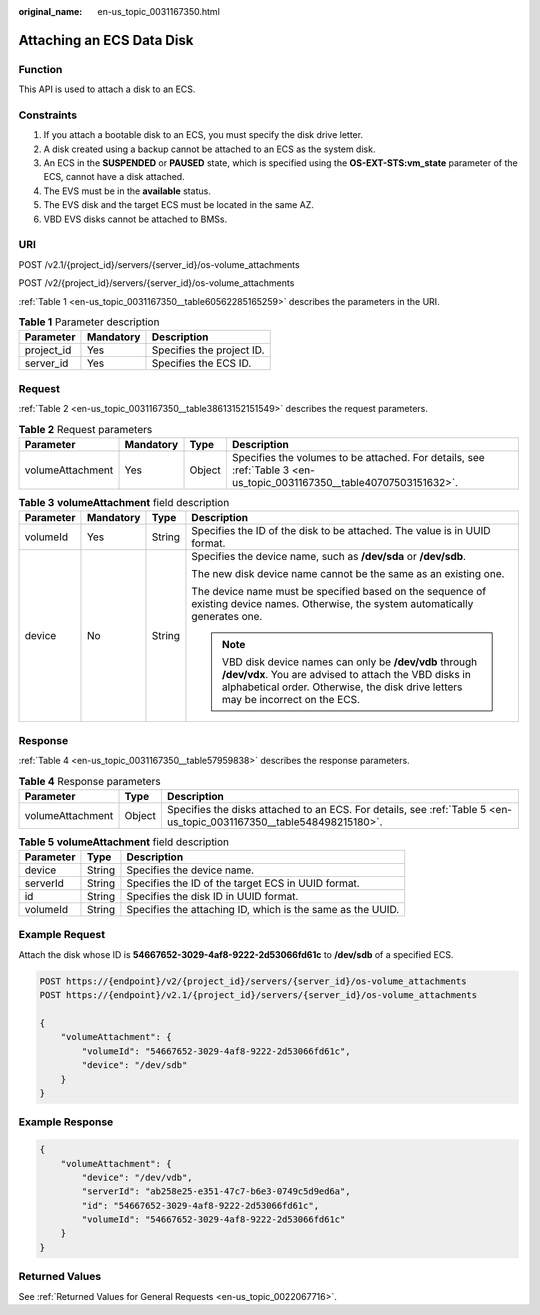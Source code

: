 :original_name: en-us_topic_0031167350.html

.. _en-us_topic_0031167350:

Attaching an ECS Data Disk
==========================

Function
--------

This API is used to attach a disk to an ECS.

Constraints
-----------

#. If you attach a bootable disk to an ECS, you must specify the disk drive letter.
#. A disk created using a backup cannot be attached to an ECS as the system disk.
#. An ECS in the **SUSPENDED** or **PAUSED** state, which is specified using the **OS-EXT-STS:vm_state** parameter of the ECS, cannot have a disk attached.
#. The EVS must be in the **available** status.
#. The EVS disk and the target ECS must be located in the same AZ.
#. VBD EVS disks cannot be attached to BMSs.

URI
---

POST /v2.1/{project_id}/servers/{server_id}/os-volume_attachments

POST /v2/{project_id}/servers/{server_id}/os-volume_attachments

:ref:`Table 1 <en-us_topic_0031167350__table60562285165259>` describes the parameters in the URI.

.. _en-us_topic_0031167350__table60562285165259:

.. table:: **Table 1** Parameter description

   ========== ========= =========================
   Parameter  Mandatory Description
   ========== ========= =========================
   project_id Yes       Specifies the project ID.
   server_id  Yes       Specifies the ECS ID.
   ========== ========= =========================

Request
-------

:ref:`Table 2 <en-us_topic_0031167350__table38613152151549>` describes the request parameters.

.. _en-us_topic_0031167350__table38613152151549:

.. table:: **Table 2** Request parameters

   +------------------+-----------+--------+----------------------------------------------------------------------------------------------------------------------+
   | Parameter        | Mandatory | Type   | Description                                                                                                          |
   +==================+===========+========+======================================================================================================================+
   | volumeAttachment | Yes       | Object | Specifies the volumes to be attached. For details, see :ref:`Table 3 <en-us_topic_0031167350__table40707503151632>`. |
   +------------------+-----------+--------+----------------------------------------------------------------------------------------------------------------------+

.. _en-us_topic_0031167350__table40707503151632:

.. table:: **Table 3** **volumeAttachment** field description

   +-----------------+-----------------+-----------------+-------------------------------------------------------------------------------------------------------------------------------------------------------------------------------------------------------+
   | Parameter       | Mandatory       | Type            | Description                                                                                                                                                                                           |
   +=================+=================+=================+=======================================================================================================================================================================================================+
   | volumeId        | Yes             | String          | Specifies the ID of the disk to be attached. The value is in UUID format.                                                                                                                             |
   +-----------------+-----------------+-----------------+-------------------------------------------------------------------------------------------------------------------------------------------------------------------------------------------------------+
   | device          | No              | String          | Specifies the device name, such as **/dev/sda** or **/dev/sdb**.                                                                                                                                      |
   |                 |                 |                 |                                                                                                                                                                                                       |
   |                 |                 |                 | The new disk device name cannot be the same as an existing one.                                                                                                                                       |
   |                 |                 |                 |                                                                                                                                                                                                       |
   |                 |                 |                 | The device name must be specified based on the sequence of existing device names. Otherwise, the system automatically generates one.                                                                  |
   |                 |                 |                 |                                                                                                                                                                                                       |
   |                 |                 |                 | .. note::                                                                                                                                                                                             |
   |                 |                 |                 |                                                                                                                                                                                                       |
   |                 |                 |                 |    VBD disk device names can only be **/dev/vdb** through **/dev/vdx**. You are advised to attach the VBD disks in alphabetical order. Otherwise, the disk drive letters may be incorrect on the ECS. |
   +-----------------+-----------------+-----------------+-------------------------------------------------------------------------------------------------------------------------------------------------------------------------------------------------------+

Response
--------

:ref:`Table 4 <en-us_topic_0031167350__table57959838>` describes the response parameters.

.. _en-us_topic_0031167350__table57959838:

.. table:: **Table 4** Response parameters

   +------------------+--------+----------------------------------------------------------------------------------------------------------------------+
   | Parameter        | Type   | Description                                                                                                          |
   +==================+========+======================================================================================================================+
   | volumeAttachment | Object | Specifies the disks attached to an ECS. For details, see :ref:`Table 5 <en-us_topic_0031167350__table548498215180>`. |
   +------------------+--------+----------------------------------------------------------------------------------------------------------------------+

.. _en-us_topic_0031167350__table548498215180:

.. table:: **Table 5** **volumeAttachment** field description

   +-----------+--------+------------------------------------------------------------+
   | Parameter | Type   | Description                                                |
   +===========+========+============================================================+
   | device    | String | Specifies the device name.                                 |
   +-----------+--------+------------------------------------------------------------+
   | serverId  | String | Specifies the ID of the target ECS in UUID format.         |
   +-----------+--------+------------------------------------------------------------+
   | id        | String | Specifies the disk ID in UUID format.                      |
   +-----------+--------+------------------------------------------------------------+
   | volumeId  | String | Specifies the attaching ID, which is the same as the UUID. |
   +-----------+--------+------------------------------------------------------------+

Example Request
---------------

Attach the disk whose ID is **54667652-3029-4af8-9222-2d53066fd61c** to **/dev/sdb** of a specified ECS.

.. code-block:: text

   POST https://{endpoint}/v2/{project_id}/servers/{server_id}/os-volume_attachments
   POST https://{endpoint}/v2.1/{project_id}/servers/{server_id}/os-volume_attachments

   {
       "volumeAttachment": {
           "volumeId": "54667652-3029-4af8-9222-2d53066fd61c",
           "device": "/dev/sdb"
       }
   }

Example Response
----------------

.. code-block::

   {
       "volumeAttachment": {
           "device": "/dev/vdb",
           "serverId": "ab258e25-e351-47c7-b6e3-0749c5d9ed6a",
           "id": "54667652-3029-4af8-9222-2d53066fd61c",
           "volumeId": "54667652-3029-4af8-9222-2d53066fd61c"
       }
   }

Returned Values
---------------

See :ref:`Returned Values for General Requests <en-us_topic_0022067716>`.
